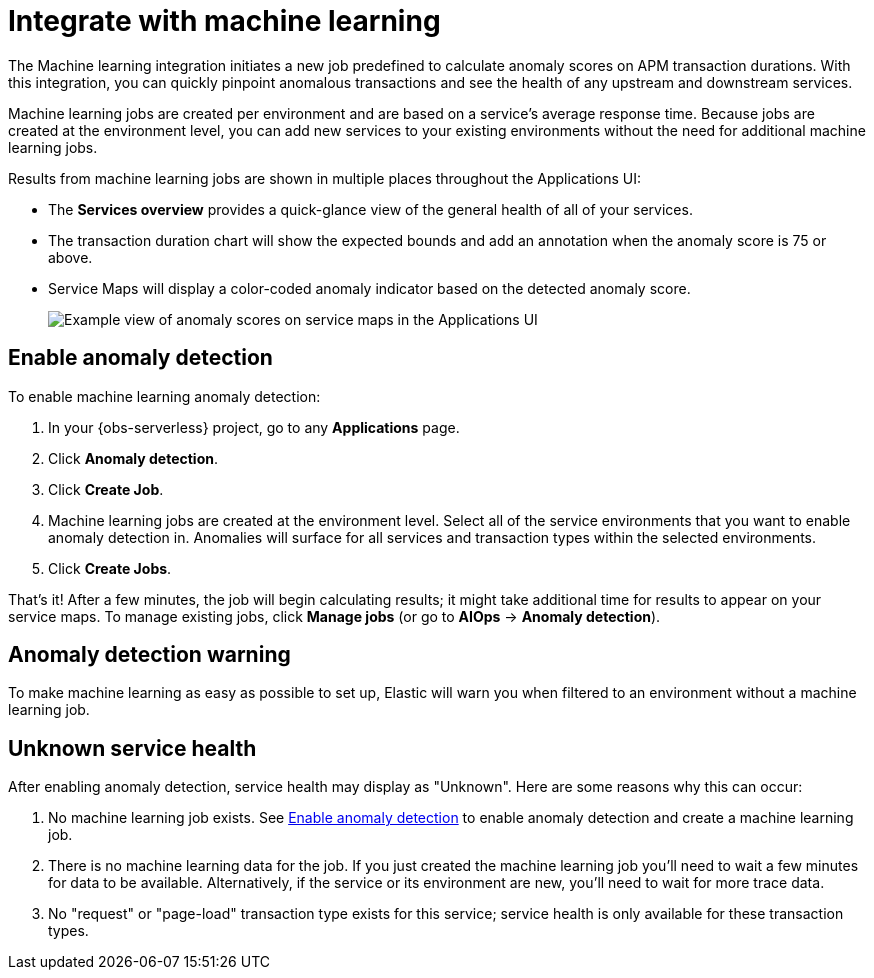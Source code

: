[[observability-apm-integrate-with-machine-learning]]
= Integrate with machine learning

// :keywords: serverless, observability, how-to

The Machine learning integration initiates a new job predefined to calculate anomaly scores on APM transaction durations.
With this integration, you can quickly pinpoint anomalous transactions and see the health of
any upstream and downstream services.

Machine learning jobs are created per environment and are based on a service's average response time.
Because jobs are created at the environment level,
you can add new services to your existing environments without the need for additional machine learning jobs.

Results from machine learning jobs are shown in multiple places throughout the Applications UI:

* The **Services overview** provides a quick-glance view of the general health of all of your services.
+
////
/* TODO: Take this screenshot (no data in oblt now)
![Example view of anomaly scores on response times in the Applications UI](images/machine-learning-integration/apm-service-quick-health.png) */
////
* The transaction duration chart will show the expected bounds and add an annotation when the anomaly score is 75 or above.
+
////
/* TODO: Take this screenshot (no data in oblt now)
![Example view of anomaly scores on response times in the Applications UI](images/machine-learning-integration/apm-apm-ml-integration.png) */
////
* Service Maps will display a color-coded anomaly indicator based on the detected anomaly score.
+
[role="screenshot"]
image::images/service-maps/service-map-anomaly.png[Example view of anomaly scores on service maps in the Applications UI]

[discrete]
[[observability-apm-integrate-with-machine-learning-enable-anomaly-detection]]
== Enable anomaly detection

To enable machine learning anomaly detection:

. In your {obs-serverless} project, go to any **Applications** page.
. Click **Anomaly detection**.
. Click **Create Job**.
. Machine learning jobs are created at the environment level.
Select all of the service environments that you want to enable anomaly detection in.
Anomalies will surface for all services and transaction types within the selected environments.
. Click **Create Jobs**.

That's it! After a few minutes, the job will begin calculating results;
it might take additional time for results to appear on your service maps.
To manage existing jobs, click **Manage jobs** (or go to **AIOps** → **Anomaly detection**).

[discrete]
[[observability-apm-integrate-with-machine-learning-anomaly-detection-warning]]
== Anomaly detection warning

To make machine learning as easy as possible to set up,
Elastic will warn you when filtered to an environment without a machine learning job.

////
/* TODO: Take this screenshot (no data in oblt now)
![Example view of anomaly alert in the Applications UI](images/machine-learning-integration/apm-apm-anomaly-alert.png) */
////

[discrete]
[[observability-apm-integrate-with-machine-learning-unknown-service-health]]
== Unknown service health

After enabling anomaly detection, service health may display as "Unknown". Here are some reasons why this can occur:

. No machine learning job exists. See <<observability-apm-integrate-with-machine-learning-enable-anomaly-detection,Enable anomaly detection>> to enable anomaly detection and create a machine learning job.
. There is no machine learning data for the job. If you just created the machine learning job you'll need to wait a few minutes for data to be available. Alternatively, if the service or its environment are new, you'll need to wait for more trace data.
. No "request" or "page-load" transaction type exists for this service; service health is only available for these transaction types.
